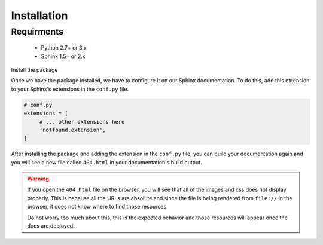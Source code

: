 Installation
============

Requirments
-----------

   * Python 2.7+ or 3.x
   * Sphinx 1.5+ or 2.x
   
Install the package

.. tabs::

   .. tab:: from PyPI

      .. prompt:: bash

         pip install sphinx-notfound-page

   .. tab:: from GitHub

      .. prompt:: bash

         pip install git+https://github.com/readthedocs/sphinx-notfound-page@master


Once we have the package installed,
we have to configure it on our Sphinx documentation.
To do this, add this extension to your Sphinx's extensions in the ``conf.py`` file.

.. code-block:: python

   # conf.py
   extensions = [
        # ... other extensions here
        'notfound.extension',
   ]


After installing the package and adding the extension in the ``conf.py`` file,
you can build your documentation again and you will see a new file called ``404.html`` in your documentation's build output.


.. warning::

   If you open the ``404.html`` file on the browser,
   you will see that all of the images and css does not display properly.
   This is because all the URLs are absolute and since the file is being rendered from ``file://`` in the browser,
   it does not know where to find those resources.

   Do not worry too much about this, this is the expected behavior and those resources will appear once the docs are deployed.


.. note::


